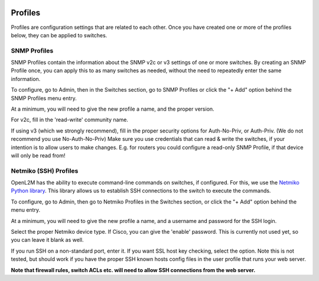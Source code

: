 .. image:: ../_static/openl2m_logo.png


========
Profiles
========

Profiles are configuration settings that are related to each other.
Once you have created one or more of the profiles below,
they can be applied to switches.

SNMP Profiles
=============

SNMP Profiles contain the information about the SNMP v2c or v3 settings of one or more switches.
By creating an SNMP Profile once, you can apply this to as many switches as needed,
without the need to repeatedly enter the same information.

To configure, go to Admin, then in the Switches section, go to SNMP Profiles
or click the "+ Add" option behind the SNMP Profiles menu entry.

At a minimum, you will need to give the new profile a name, and the proper version.

For v2c, fill in the 'read-write' community name.

If using v3 (which we strongly recommend), fill in the proper security options
for Auth-No-Priv, or Auth-Priv. (We do not recommend you use No-Auth-No-Priv)
Make sure you use credentials that can read & write the switches,
if your intention is to allow users to make changes. E.g. for routers you could
configure a read-only SNMP Profile, if that device will only be read from!


Netmiko (SSH) Profiles
======================

OpenL2M has the ability to execute command-line commands on switches, if configured.
For this, we use the `Netmiko Python library <https://github.com/ktbyers/netmiko>`_.
This library allows us to establish SSH connections to the switch to execute the commands.

To configure, go to Admin, then go to Netmiko Profiles in the Switches section,
or click the "+ Add" option behind the menu entry.

At a minimum, you will need to give the new profile a name,
and a username and password for the SSH login.

Select the proper Netmiko device type. If Cisco, you can give the 'enable'
password. This is currently not used yet, so you can leave it blank as well.

If you run SSH on a non-standard port, enter it. If you want SSL host key checking,
select the option. Note this is not tested, but should work if you have
the proper SSH known hosts config files in the user profile that runs your web server.

**Note that firewall rules, switch ACLs etc. will need to
allow SSH connections from the web server.**
